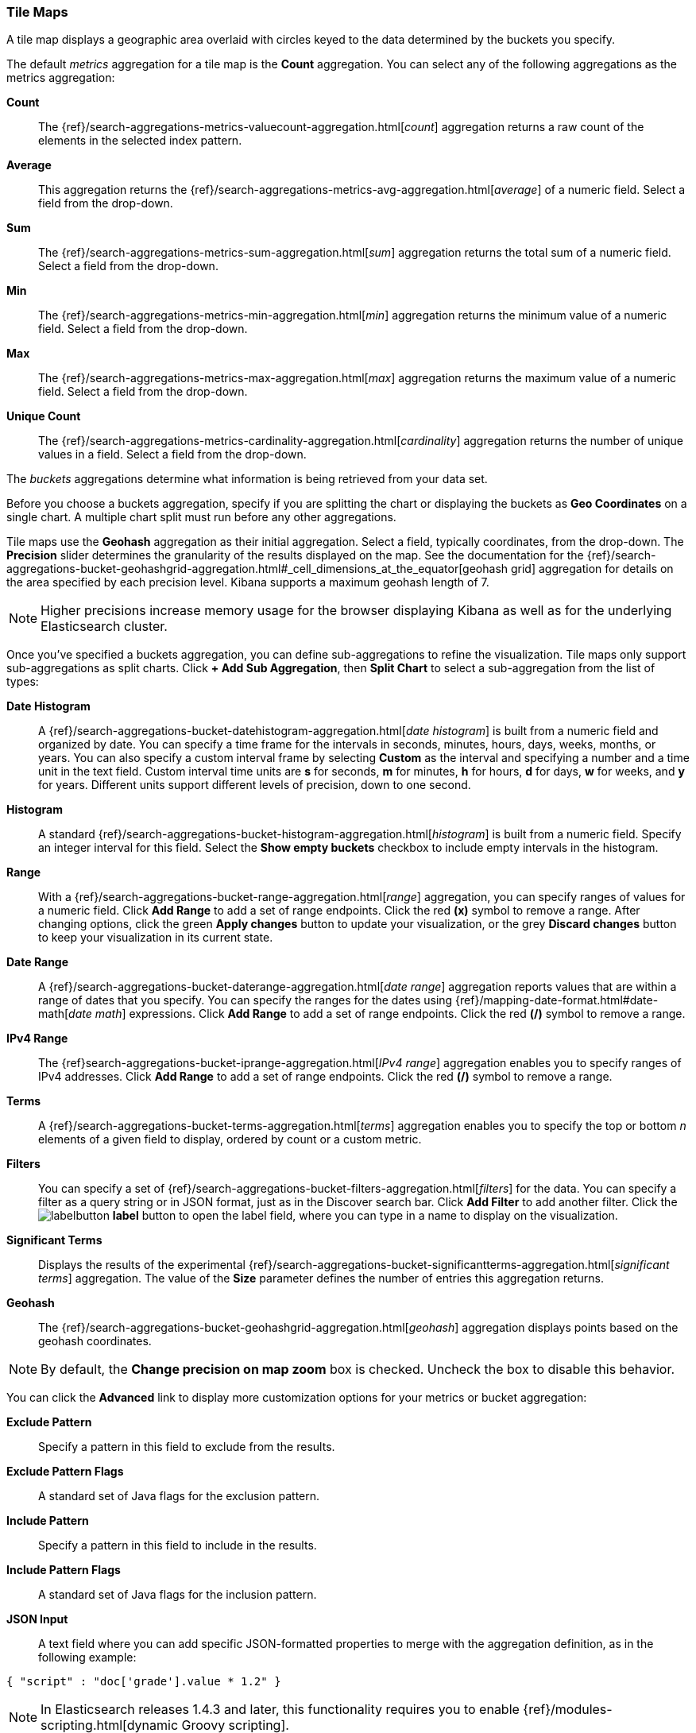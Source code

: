 [[tilemap]]
=== Tile Maps

A tile map displays a geographic area overlaid with circles keyed to the data determined by the buckets you specify.

The default _metrics_ aggregation for a tile map is the *Count* aggregation. You can select any of the following 
aggregations as the metrics aggregation:

*Count*:: The {ref}/search-aggregations-metrics-valuecount-aggregation.html[_count_] aggregation returns a raw count of 
the elements in the selected index pattern.
*Average*:: This aggregation returns the {ref}/search-aggregations-metrics-avg-aggregation.html[_average_] of a numeric 
field. Select a field from the drop-down.
*Sum*:: The {ref}/search-aggregations-metrics-sum-aggregation.html[_sum_] aggregation returns the total sum of a numeric 
field. Select a field from the drop-down.
*Min*:: The {ref}/search-aggregations-metrics-min-aggregation.html[_min_] aggregation returns the minimum value of a 
numeric field. Select a field from the drop-down.
*Max*:: The {ref}/search-aggregations-metrics-max-aggregation.html[_max_] aggregation returns the maximum value of a 
numeric field. Select a field from the drop-down.
*Unique Count*:: The {ref}/search-aggregations-metrics-cardinality-aggregation.html[_cardinality_] aggregation returns 
the number of unique values in a field. Select a field from the drop-down.

The _buckets_ aggregations determine what information is being retrieved from your data set.

Before you choose a buckets aggregation, specify if you are splitting the chart or displaying the buckets as *Geo 
Coordinates* on a single chart. A multiple chart split must run before any other aggregations.

Tile maps use the *Geohash* aggregation as their initial aggregation. Select a field, typically coordinates, from the
drop-down. The *Precision* slider determines the granularity of the results displayed on the map. See the documentation 
for the {ref}/search-aggregations-bucket-geohashgrid-aggregation.html#_cell_dimensions_at_the_equator[geohash grid] 
aggregation for details on the area specified by each precision level. Kibana supports a maximum geohash length of 7.

NOTE: Higher precisions increase memory usage for the browser displaying Kibana as well as for the underlying 
Elasticsearch cluster.

Once you've specified a buckets aggregation, you can define sub-aggregations to refine the visualization. Tile maps 
only support sub-aggregations as split charts. Click *+ Add Sub Aggregation*, then *Split Chart* to select a 
sub-aggregation from the list of types:

*Date Histogram*:: A {ref}/search-aggregations-bucket-datehistogram-aggregation.html[_date histogram_] is built from a 
numeric field and organized by date. You can specify a time frame for the intervals in seconds, minutes, hours, days, 
weeks, months, or years. You can also specify a custom interval frame by selecting *Custom* as the interval and 
specifying a number and a time unit in the text field. Custom interval time units are *s* for seconds, *m* for minutes, 
*h* for hours, *d* for days, *w* for weeks, and *y* for years. Different units support different levels of precision, 
down to one second.
*Histogram*:: A standard {ref}/search-aggregations-bucket-histogram-aggregation.html[_histogram_] is built from a 
numeric field. Specify an integer interval for this field. Select the *Show empty buckets* checkbox to include empty 
intervals in the histogram.
*Range*:: With a {ref}/search-aggregations-bucket-range-aggregation.html[_range_] aggregation, you can specify ranges 
of values for a numeric field. Click *Add Range* to add a set of range endpoints. Click the red *(x)* symbol to remove 
a range.
After changing options, click the green *Apply changes* button to update your visualization, or the grey *Discard 
changes* button to keep your visualization in its current state.
*Date Range*:: A {ref}/search-aggregations-bucket-daterange-aggregation.html[_date range_] aggregation reports values 
that are within a range of dates that you specify. You can specify the ranges for the dates using 
{ref}/mapping-date-format.html#date-math[_date math_] expressions. Click *Add Range* to add a set of range endpoints. 
Click the red *(/)* symbol to remove a range.
*IPv4 Range*:: The {ref}search-aggregations-bucket-iprange-aggregation.html[_IPv4 range_] aggregation enables you to
specify ranges of IPv4 addresses. Click *Add Range* to add a set of range endpoints. Click the red *(/)* symbol to 
remove a range.
*Terms*:: A {ref}/search-aggregations-bucket-terms-aggregation.html[_terms_] aggregation enables you to specify the top 
or bottom _n_ elements of a  given field to display, ordered by count or a custom metric.
*Filters*:: You can specify a set of {ref}/search-aggregations-bucket-filters-aggregation.html[_filters_] for the data. 
You can specify a filter as a query string or in JSON format, just as in the Discover search bar. Click *Add Filter* to 
add another filter. Click the image:images/labelbutton.png[] *label* button to open the label field, where you can type 
in a name to display on the visualization.
*Significant Terms*:: Displays the results of the experimental 
{ref}/search-aggregations-bucket-significantterms-aggregation.html[_significant terms_] aggregation. The value of the 
*Size* parameter defines the number of entries this aggregation returns.
*Geohash*:: The {ref}/search-aggregations-bucket-geohashgrid-aggregation.html[_geohash_] aggregation displays points 
based on the geohash coordinates.

NOTE: By default, the *Change precision on map zoom* box is checked. Uncheck the box to disable this behavior.

You can click the *Advanced* link to display more customization options for your metrics or bucket aggregation:

*Exclude Pattern*:: Specify a pattern in this field to exclude from the results.
*Exclude Pattern Flags*:: A standard set of Java flags for the exclusion pattern.
*Include Pattern*:: Specify a pattern in this field to include in the results.
*Include Pattern Flags*:: A standard set of Java flags for the inclusion pattern.
*JSON Input*:: A text field where you can add specific JSON-formatted properties to merge with the aggregation 
definition, as in the following example:

[source,shell]
{ "script" : "doc['grade'].value * 1.2" }

NOTE: In Elasticsearch releases 1.4.3 and later, this functionality requires you to enable 
{ref}/modules-scripting.html[dynamic Groovy scripting].

The availability of these options varies depending on the aggregation you choose.

Select the *Options* tab to change the following aspects of the chart:

*Map type*:: Select one of the following options from the drop-down.
*_Scaled Circle Markers_*:: Scale the size of the markers based on the metric aggregation's value.
*_Shaded Circle Markers_*:: Displays the markers with different shades based on the metric aggregation's value.
*_Shaded Geohash Grid_*:: Displays the rectangular cells of the geohash grid instead of circular markers, with different 
shades based on the metric aggregation's value.
*_Heatmap_*:: A heat map applies blurring to the circle markers and applies shading based on the amount of overlap. 
Heatmaps have the following options:

* *Radius*: Sets the size of the individual heatmap dots.
* *Blur*: Sets the amount of blurring for the heatmap dots.
* *Maximum zoom*: Tilemaps in Kibana support 18 zoom levels. This slider defines the maximum zoom level at which the 
heatmap dots appear at full intensity.
* *Minimum opacity*: Sets the opacity cutoff for the dots.
* *Show Tooltip*: Check this box to have a tooltip with the values for a given dot when the cursor is on that dot.

*Desaturate map tiles*:: Desaturate the map's color in order to make the markers stand out more clearly.
*WMS compliant map server*:: Check this box to enable the use of a third-party mapping service that complies with the Web
Map Service (WMS) standard. Specify the following elements:

* *WMS url*: The URL for the WMS map service.
* *WMS layers*: A comma-separated list of the layers to use in this visualization. Each map server provides its own list of
layers.
* *WMS version*: The WMS version used by this map service.
* *WMS format*: The image format used by this map service. The two most common formats are `image/png` and `image/jpeg`.
* *WMS attribution*: An optional, user-defined string that identifies the map source. Maps display the attribution string 
in the lower right corner.
* *WMS styles*: A comma-separated list of the styles to use in this visualization. Each map server provides its own styling 
options.

After changing options, click the green *Apply changes* button to update your visualization, or the grey *Discard 
changes* button to keep your visualization in its current state.

[float]
[[navigating-map]]
==== Navigating the Map
Once your tilemap visualization is ready, you can explore the map in several ways:

* Click and hold anywhere on the map and move the cursor to move the map center. Hold Shift and drag a bounding box 
across the map to zoom in on the selection. 
* Click the *Zoom In/Out* image:images/viz-zoom.png[] buttons to change the zoom level manually.
* Click the *Fit Data Bounds* image:images/viz-fit-bounds.png[] button to automatically crop the map boundaries to the 
geohash buckets that have at least one result.
* Click the *Latitude/Longitude Filter* image:images/viz-lat-long-filter.png[] button, then drag a bounding box across the 
map, to create a filter for the box coordinates.
